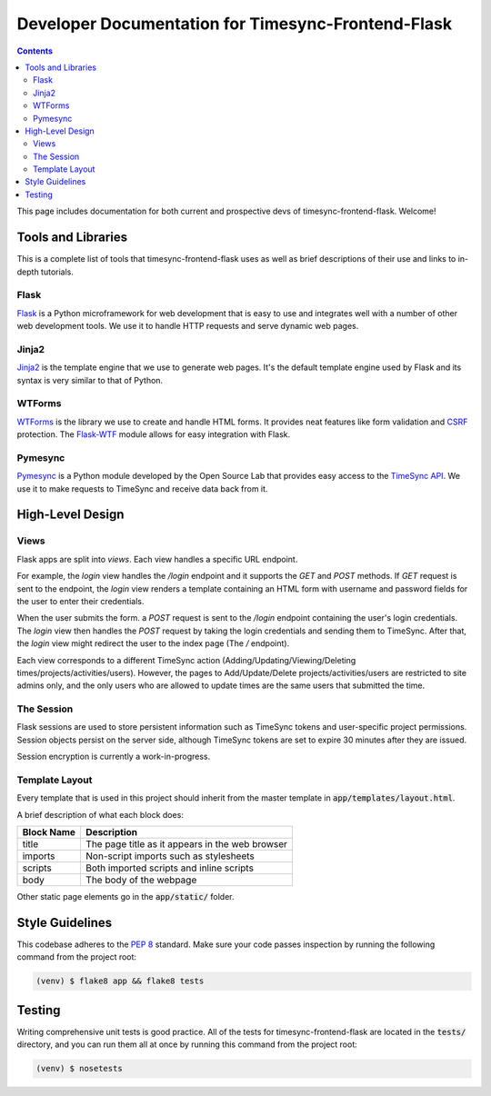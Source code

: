 .. _dev:

Developer Documentation for Timesync-Frontend-Flask
===================================================

.. contents::

This page includes documentation for both current and prospective devs of
timesync-frontend-flask. Welcome!

Tools and Libraries
-------------------

This is a complete list of tools that timesync-frontend-flask uses as well
as brief descriptions of their use and links to in-depth tutorials.

Flask
'''''

`Flask`_ is a Python microframework for web development that is easy to use
and integrates well with a number of other web development tools. We use it
to handle HTTP requests and serve dynamic web pages.

.. _Flask: http://flask.pocoo.org/docs/0.10/

Jinja2
''''''

`Jinja2`_ is the template engine that we use to generate web pages. It's
the default template engine used by Flask and its syntax is very similar to
that of Python. 

.. _Jinja2: http://jinja.pocoo.org/docs/dev/

WTForms
'''''''

`WTForms`_ is the library we use to create and handle HTML forms. It provides
neat features like form validation and `CSRF`_ protection. The `Flask-WTF`_ module
allows for easy integration with Flask.

.. _WTForms: http://wtforms.readthedocs.io/en/latest/index.html
.. _CSRF: https://www.owasp.org/index.php/Cross-Site_Request_Forgery_%28CSRF%29
.. _Flask-WTF: https://flask-wtf.readthedocs.io/en/latest/

Pymesync
''''''''

`Pymesync`_ is a Python module developed by the Open Source Lab that provides
easy access to the `TimeSync API`_. We use it to make requests to TimeSync and
receive data back from it.

.. _Pymesync: http://pymesync.readthedocs.org/en/latest/
.. _TimeSync API: http://timesync.readthedocs.org/en/latest/

High-Level Design
-----------------

Views
'''''

Flask apps are split into *views*. Each view handles a specific URL endpoint.

For example, the `login` view handles the `/login` endpoint and it supports
the `GET` and `POST` methods. If `GET` request is sent to the endpoint, the `login`
view renders a template containing an HTML form with username and password fields 
for the user to enter their credentials.

When the user submits the form. a `POST` request
is sent to the `/login` endpoint containing the user's login credentials. The
`login` view then handles the `POST` request by taking the login credentials
and sending them to TimeSync. After that, the `login` view might redirect the user
to the index page (The `/` endpoint).

Each view corresponds to a different TimeSync action 
(Adding/Updating/Viewing/Deleting times/projects/activities/users). However,
the pages to Add/Update/Delete projects/activities/users are restricted to site
admins only, and the only users who are allowed to update times are the same users
that submitted the time.

The Session
'''''''''''

Flask sessions are used to store persistent information such as TimeSync tokens
and user-specific project permissions. Session objects persist on the server side,
although TimeSync tokens are set to expire 30 minutes after they are issued.

Session encryption is currently a work-in-progress.

Template Layout
'''''''''''''''

Every template that is used in this project should inherit from the master
template in :code:`app/templates/layout.html`.

A brief description of what each block does:

========== ===============================================
Block Name                   Description
========== ===============================================
title      The page title as it appears in the web browser
imports    Non-script imports such as stylesheets
scripts    Both imported scripts and inline scripts
body       The body of the webpage
========== ===============================================

Other static page elements go in the :code:`app/static/` folder.

Style Guidelines
----------------

This codebase adheres to the `PEP 8`_ standard. Make sure your code
passes inspection by running the following command from the project root:

.. code-block:: none

    (venv) $ flake8 app && flake8 tests

.. _PEP 8: https://www.python.org/dev/peps/pep-0008/

Testing
-------

Writing comprehensive unit tests is good practice. All of the tests for
timesync-frontend-flask are located in the :code:`tests/` directory, and you can run
them all at once by running this command from the project root:

.. code-block:: none

    (venv) $ nosetests
